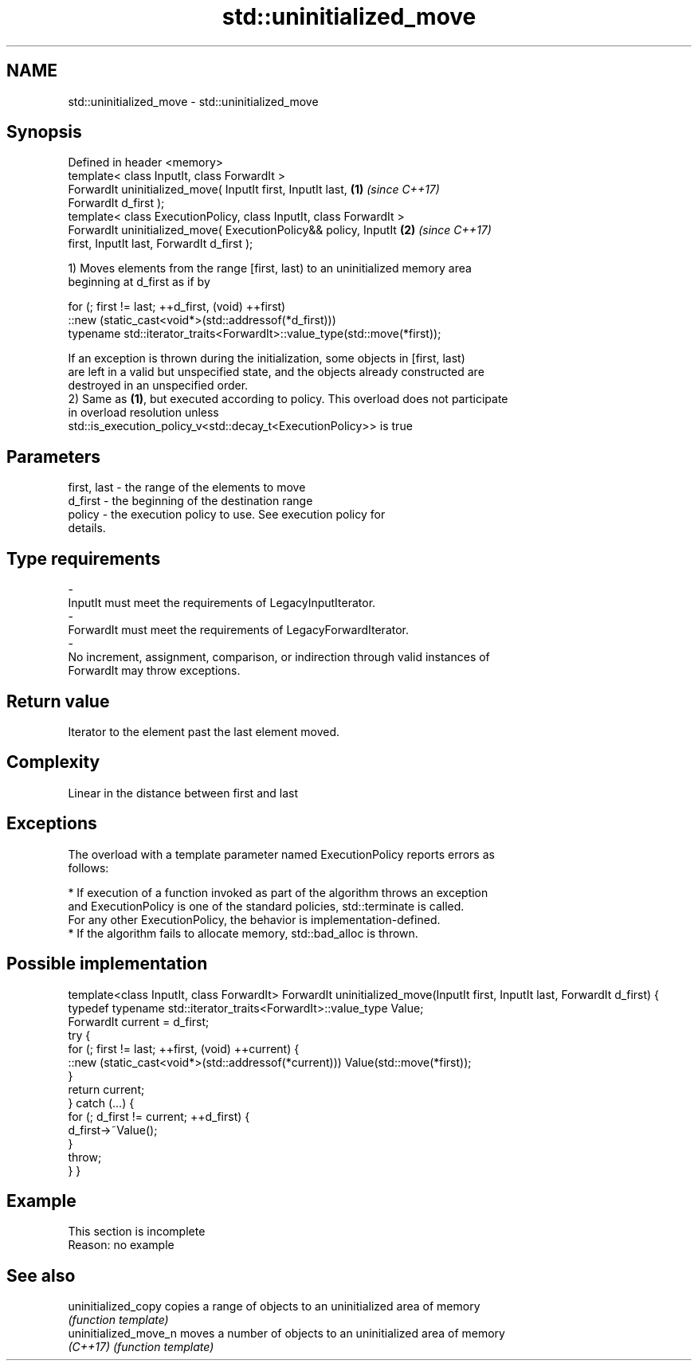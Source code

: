 .TH std::uninitialized_move 3 "2019.08.27" "http://cppreference.com" "C++ Standard Libary"
.SH NAME
std::uninitialized_move \- std::uninitialized_move

.SH Synopsis
   Defined in header <memory>
   template< class InputIt, class ForwardIt >
   ForwardIt uninitialized_move( InputIt first, InputIt last,         \fB(1)\fP \fI(since C++17)\fP
   ForwardIt d_first );
   template< class ExecutionPolicy, class InputIt, class ForwardIt >
   ForwardIt uninitialized_move( ExecutionPolicy&& policy, InputIt    \fB(2)\fP \fI(since C++17)\fP
   first, InputIt last, ForwardIt d_first );

   1) Moves elements from the range [first, last) to an uninitialized memory area
   beginning at d_first as if by

 for (; first != last; ++d_first, (void) ++first)
    ::new (static_cast<void*>(std::addressof(*d_first)))
       typename std::iterator_traits<ForwardIt>::value_type(std::move(*first));

   If an exception is thrown during the initialization, some objects in [first, last)
   are left in a valid but unspecified state, and the objects already constructed are
   destroyed in an unspecified order.
   2) Same as \fB(1)\fP, but executed according to policy. This overload does not participate
   in overload resolution unless
   std::is_execution_policy_v<std::decay_t<ExecutionPolicy>> is true

.SH Parameters

   first, last           -        the range of the elements to move
   d_first               -        the beginning of the destination range
   policy                -        the execution policy to use. See execution policy for
                                  details.
.SH Type requirements
   -
   InputIt must meet the requirements of LegacyInputIterator.
   -
   ForwardIt must meet the requirements of LegacyForwardIterator.
   -
   No increment, assignment, comparison, or indirection through valid instances of
   ForwardIt may throw exceptions.

.SH Return value

   Iterator to the element past the last element moved.

.SH Complexity

   Linear in the distance between first and last

.SH Exceptions

   The overload with a template parameter named ExecutionPolicy reports errors as
   follows:

     * If execution of a function invoked as part of the algorithm throws an exception
       and ExecutionPolicy is one of the standard policies, std::terminate is called.
       For any other ExecutionPolicy, the behavior is implementation-defined.
     * If the algorithm fails to allocate memory, std::bad_alloc is thrown.

.SH Possible implementation

template<class InputIt, class ForwardIt>
ForwardIt uninitialized_move(InputIt first, InputIt last, ForwardIt d_first)
{
    typedef typename std::iterator_traits<ForwardIt>::value_type Value;
    ForwardIt current = d_first;
    try {
        for (; first != last; ++first, (void) ++current) {
            ::new (static_cast<void*>(std::addressof(*current))) Value(std::move(*first));
        }
        return current;
    } catch (...) {
        for (; d_first != current; ++d_first) {
            d_first->~Value();
        }
        throw;
    }
}

.SH Example

    This section is incomplete
    Reason: no example

.SH See also

   uninitialized_copy   copies a range of objects to an uninitialized area of memory
                        \fI(function template)\fP
   uninitialized_move_n moves a number of objects to an uninitialized area of memory
   \fI(C++17)\fP              \fI(function template)\fP
